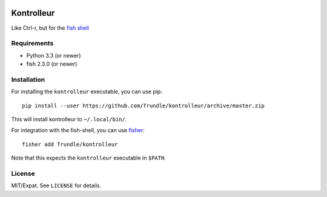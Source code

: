 .. image:: https://img.shields.io/badge/fish--shell-2.3.0-blue.svg
   :target: https://github.com/fish-shell/fish-shell/releases/tag/2.3.0

.. image:: https://img.shields.io/github/license/Trundle/kontrolleur.svg
   :target: https://www.tldrlegal.com/l/mit

.. image:: https://travis-ci.org/Trundle/kontrolleur.svg?branch=master
   :target: https://travis-ci.org/Trundle/kontrolleur

===========
Kontrolleur
===========

Like Ctrl-r, but for the `fish shell <http://fishshell.com/>`_


Requirements
============

* Python 3.3 (or newer)
* fish 2.3.0 (or newer)


Installation
============

For installing the ``kontrolleur`` executable, you can use pip::

  pip install --user https://github.com/Trundle/kontrolleur/archive/master.zip

This will install kontrolleur to ``~/.local/bin/``.

For integration with the fish-shell, you can use `fisher
<https://github.com/jorgebucaran/fisher>`_::

  fisher add Trundle/kontrolleur

Note that this expects the ``kontrolleur`` executable in ``$PATH``.


License
=======

MIT/Expat. See ``LICENSE`` for details.
